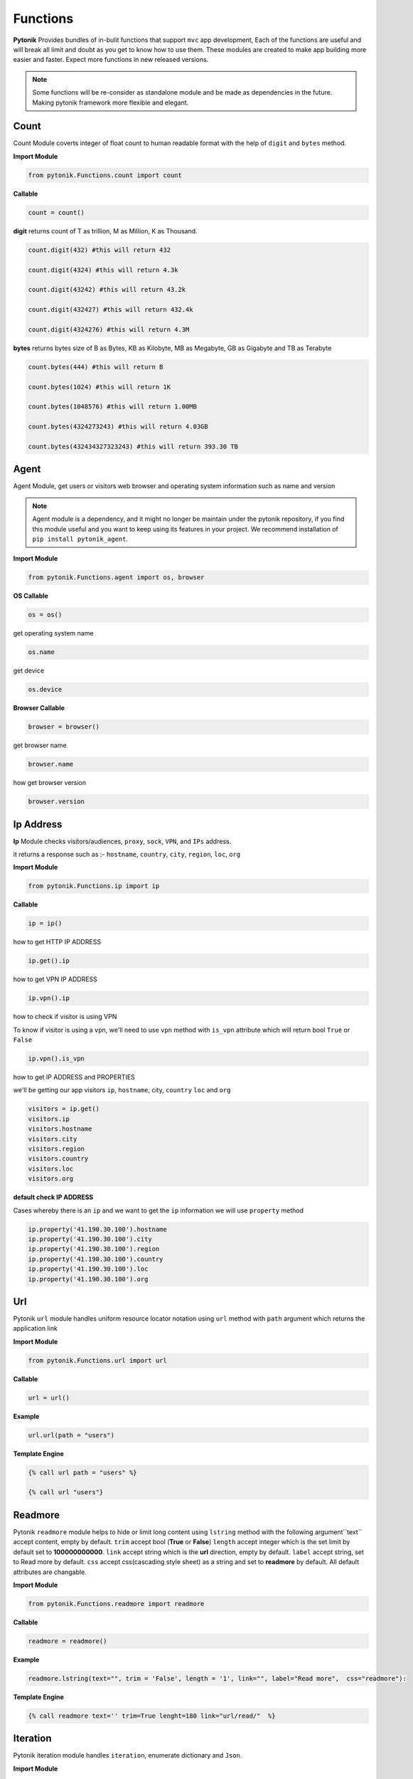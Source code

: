 Functions
=========

**Pytonik** Provides bundles of in-bulit functions that support ``mvc`` app development,
Each of the functions are useful and will break all limit and doubt as you get to know how to use them.
These modules are created to make app building more easier and faster.
Expect more functions in new released versions.


.. note::

    Some functions will be re-consider as standalone module and be made as dependencies in the future.
    Making pytonik framework more flexible and elegant.


Count
-----

Count Module coverts integer of float count to human readable format with the help of ``digit`` and ``bytes`` method.


**Import Module**

.. code-block:: python

    from pytonik.Functions.count import count


**Callable**

.. code-block:: python

    count = count()


**digit** returns count of T as trillion, M as Million, K as Thousand.

.. code-block:: python


    count.digit(432) #this will return 432

    count.digit(4324) #this will return 4.3k

    count.digit(43242) #this will return 43.2k

    count.digit(432427) #this will return 432.4k

    count.digit(4324276) #this will return 4.3M



**bytes** returns bytes size of B as Bytes, KB as Kilobyte, MB as Megabyte, GB as Gigabyte and TB as Terabyte


.. code-block:: python


    count.bytes(444) #this will return B

    count.bytes(1024) #this will return 1K

    count.bytes(1048576) #this will return 1.00MB

    count.bytes(4324273243) #this will return 4.03GB

    count.bytes(432434327323243) #this will return 393.30 TB



Agent
-----

Agent Module, get users or visitors web browser and operating system information such as name and version

.. note::

    Agent module is a dependency, and it might no longer be maintain under the pytonik repository,
    if you find this module useful and you want to keep using its features in your project.
    We recommend installation of ``pip install pytonik_agent``.


**Import Module**

.. code-block:: python

    from pytonik.Functions.agent import os, browser



**OS Callable**

.. code-block:: python

    os = os()

get operating system name

.. code-block:: python

    os.name


get device

.. code-block:: python

    os.device


**Browser Callable**

.. code-block:: python

    browser = browser()

get browser name

.. code-block:: python

    browser.name

how get browser version

.. code-block:: python

    browser.version



Ip Address
----------

**Ip** Module checks visitors/audiences, ``proxy``, ``sock``,  ``VPN``, and ``IPs`` address.

it returns a response such as :- ``hostname``, ``country``, ``city``, ``region``, ``loc``, ``org``


**Import Module**

.. code-block:: python

    from pytonik.Functions.ip import ip

**Callable**

.. code-block:: python

    ip = ip()

how to get HTTP IP ADDRESS

.. code-block:: python

    ip.get().ip

how to get VPN IP ADDRESS

.. code-block:: python

    ip.vpn().ip

how to check if visitor is using VPN

To know if visitor is using a ``vpn``, we'll need to use ``vpn`` method  with  ``is_vpn`` attribute which will return bool ``True`` or ``False``

.. code-block:: python

    ip.vpn().is_vpn


how to get IP ADDRESS and PROPERTIES

we'll be getting our app visitors ``ip``, ``hostname``, city, ``country`` ``loc`` and ``org``


.. code-block:: python

    visitors = ip.get()
    visitors.ip
    visitors.hostname
    visitors.city
    visitors.region
    visitors.country
    visitors.loc
    visitors.org


**default check IP ADDRESS**

Cases whereby there is an ``ip`` and we want to get the ``ip`` information we will use ``property`` method

.. code-block:: python

    ip.property('41.190.30.100').hostname
    ip.property('41.190.30.100').city
    ip.property('41.190.30.100').region
    ip.property('41.190.30.100').country
    ip.property('41.190.30.100').loc
    ip.property('41.190.30.100').org




Url
---

Pytonik ``url`` module handles uniform resource locator notation using ``url`` method with ``path`` argument which returns the application link  

**Import Module**

.. code-block:: python

    from pytonik.Functions.url import url


**Callable**

.. code-block:: python

    url = url()

**Example**

.. code-block:: python

    url.url(path = "users")


**Template Engine**

.. code-block:: python

    {% call url path = "users" %}
        
    {% call url "users"}
    
    

Readmore
--------
Pytonik ``readmore`` module helps to hide or limit long content using ``lstring`` method with the following argument``text`` accept content, empty by default. ``trim`` accept bool (**True** or **False**) ``length`` accept integer which is the  set limit by default set to **100000000000**. ``link`` accept string which is the **url** direction, empty by default. ``label`` accept string, set to Read more by default. ``css`` accept css(cascading style sheet) as a string and set to **readmore** by default. All default attributes are changable.

**Import Module**

.. code-block:: python

    from pytonik.Functions.readmore import readmore


**Callable**

.. code-block:: python

    readmore = readmore()

**Example**

.. code-block:: python
        
    readmore.lstring(text="", trim = 'False', length = '1', link="", label="Read more",  css="readmore"):

**Template Engine**

.. code-block:: python

    {% call readmore text='' trim=True lenght=180 link="url/read/"  %}



Iteration
---------
Pytonik iteration module handles ``iteration``, enumerate dictionary and ``Json``.

**Import Module**

.. code-block:: python

    from pytonik.Functions.iteration import iteration

**Callable**

.. code-block:: python

    iter = iteration()

**Example**  Country

.. code-block:: python

    country = [{ 'country_name': 'Afghanistan'}, {'country_name': 'Aland Islands'}, { 'country_name': 'Albania'}']


**Example**  Table Result

   +---------------+
   | List Country  |
   +===============+
   | Afghanistan   |
   +---------------+
   | Aland Islands |
   +---------------+
   | Albania       |
   +---------------+
   | Nigeria       |
   +---------------+

**Example**   Country with iteration

.. code-block:: python

    country = [{ 'country_name': 'Afghanistan'}, {'country_name': 'Aland Islands'}, { 'country_name': 'Albania'}']

    iter.iteri(country, 'id')


**Example**  Iteration Table Result

   +----+-----------------+
   | id | List Country    |
   +====+=================+
   |  1 | Afghanistan     |
   +----+-----------------+
   |  2 | Aland Islands   |
   +----+-----------------+
   |  3 | Albania         |
   +----+-----------------+
   |  4 | Nigeria         |
   +----+-----------------+



Curl
----

Pytonik ``curl`` is an in-built module support sending or initiating actions within or outside pytonik framework.
It enables access to API’s and return respond back to the application, in form of JSON, HTML, RAW data etc.
In this case the use of curl module is to ``POST``, ``GET``,  ``HEAD``, ``PUT`` information in internal or from external API’s URL
using attributes like ``status``, ``reason``,  and ``result``.  Whereby ``status`` handles response codes
example **200**, **404**, **500**, etc. which the ``reason`` of this status could be OK, Not Found, Internal server Error, etc.
Get excepted information from ``result``

**Import Module**

.. code-block:: python

    from pytonik.Functions.curl import curl


**Callable**

.. code-block:: python

    cl = curl()


**Curl Local Variable**

.. code-block:: python

    URL #accept url link
    HTTPHEADER #httpheader  application/x-www-form-urlencoded etc.
    CONTENTHEADER #accept text/plain, html/plain etc.
    TIMEOUT #accept
    POSTFIELDS #accept dictionary formate {name: example, next: testing}
    POST #accept folder or url part / or /mypath
    GET	#accept folder or url part / or /mypath
    HEAD #accept folder or url part / or /mypath
    PUT #accept folder or url part / or /mypath
    PORT #accept url port 8080


**GET** retrieves information from api’s server and returns response ``status`` , ``reason``, and  ``result``

.. code-block:: python

    url = "https://example.com"
    cl = curl()
    cl.set(cl.URL, url)
    cl.set(cl.GET, '/users/{username}'.format(username='testme'))
    cl.finish()
    print(cl.status, cl.reason, cl.result())



**HEAD** check api’s and returns response  ``status`` and ``reason``

.. code-block:: python

    url = "https://example.com"
    cl = curl()
    cl.set(cl.URL, url)
    cl.set(cl.HEAD, '/users')
    cl.finish()
    print(cl.status, cl.reason)




**POST**  sent data/information to api using parameters or arguments
and returns response ``status`` , ``reason``, and  ``result``

.. code-block:: python

    url = "https://example.com"
    cl = curl()

    cl.set(cl.URL, url)
    cl.set(cl.CONTENTHEADER, 'application/x-www-form-urlencoded')
    cl.set(cl.ACCEPTHEADER, 'text/plain')
    cl.set(cl.POST, '/add/users')
    cl.set(cl.POSTFIELDS, {'username':'testme', 'password':'test' })
    cl.finish()
    print(cl.status, cl.reason, cl.result('utf-8'))



Now
----

Now module handle time, date functions and accuracy, you might know what time and date are because
it happens every date, pytonik provides the best way to handle time date and format with additional
future like readable time and date. now module contains methods that support ``ago``,  ``time``, ``date``, ``datetime``,
``create``, ``timestamp``,  ``past``, ``future``, ``subtract`` Now module is usable on both pytonik template
engine, controller and model

**Import module**

.. code-block:: python

    from pytonik.Functions.now import now


**callable**

.. code-block:: python

    nowdatetime = now()




Ago: covert datetime to readable format ``1 year 20 minutes ago`` accept string and format as argument
``%Y-%m-%d %H:%M:%S``

Example 1 : returns ``32 minutes ago.``


.. code-block:: python

    nowdatetime.ago("2020-01-09 08:32:18")



Date: return correct date, let say todays date ``2020-01-09`` accept ``format`` as argument, default ``format``
is set to ``%Y-%m-%d``

Example 1 : returns ``12:30:59``


.. code-block:: python

    nowdatetime.date()


Time: return correct time, let say my present ``12:30:59`` accept format as argument, default format is set to ``%H:%M:%S``

**Example 1:** returns ``12:30:59``

.. code-block:: python

    nowdatetime.time()






Date: return correct date, let say todays date ``2020-01-09 08:18:03`` accept format as argument,
default format is set to ``%Y-%m-%d %H:%M:%S``


**Example :** returns ``2020-01-09 08:18:03``

.. code-block:: python

    nowdatetime.datetime()


Create: This method helps to create new datetime from an existing datetime. In other words changing a previous datetime format to a new datetime format.
Let say our present  ``2020-01-09 08:18:03`` and format ``%Y-%m-%d %H:%M:%S`` we want to change it to
``01-09-2020 08:18`` and the formation for this will be  ``%Y-%m-%d %H:%M``.

**Example** : returns ``01-09-2020 08:18``

.. code-block:: python

    nowdatetime.create("2020-01-09 08:18:03", oldformat="%Y-%m-%d %H:%M:%S", newformat="%Y-%m-%d %H:%M ")


Timestamp: return correct unix time and with the same method covert timestamp to date and time. Let say it returns
``1578576738`` and we want to convert it to datetime. We will need to use the same
``timestamp`` method and it returns ``2020-01-09 08:32:18``

Example 1: returns ``1578576738``

.. code-block:: python

    nowdatetime.timestamp()


Example 2: returns ``2020-01-09 08:32:18``

.. code-block:: python

    nowdatetime.timestamp('1578576738')



Past: returns previous minutes, hours, days, weeks, seconds, let say we want to go back to 27 days from today date and time.. now in our calendar todays date and time is  ``2020-01-09 08:32:18``

Example : returns ``2019-12-13 08:58:15.983552``

.. code-block:: python

    nowdatetime.past(days=20)



**Past:** returns previous ``minutes``, ``hours``, ``days``, ``weeks``, ``seconds``,
let say we want to look into 27 days from today date and time.. now in our calendar todays date and time is
``2020-01-09 08:32:18``

**Example:** returns ``2020-02-05 09:02:08.269823``

.. code-block:: python

    nowdatetime.future(days=20)




Subtract: subtracting or minus a date time from another from date time..
this process comment both date time to provide their format respectively. Argument are
``date1``, ``format1`` and  ``date2`` ``format2``

Example : returns ``27``

.. code-block:: python

    nowdatetime.subtract(date1='2020-01-09 08:32:18', format1='%Y-%m-%d %H:%M:%S',  date2='2019-12-13 08:58:15.983552', format2='%Y-%m-%d %H:%M:%S.%f')





Extend / Include
----------------


Pytonik has a wonderful module that handles both including and extending of external file or paging ``include``

and ``extend`` module helps to structure and  manage file architecture. Cases where you have a file named header
and all your content or code are saved in it and you want to use it in other file or page of your web application,
``include`` module handles that purpose but you can ``extend`` or ``include``. At this stage you might be wondering
what’s difference between the both properties, actually no difference.

This modules are mostly used when working with pytonik Template Engine or html pages

Sample: we are including and extending a file named ``header.html`` where ``home`` is the parent folder in our ``views``
folder and ``inc`` is a sub folder, using dot ``.`` sign to separate both folders and file. The last dot signifies
last or end of the folder and next is the file. Exception is thrown if your file path or folder cannot be located,
this might result in page not found or error path.



**Example:** Include

.. code-block:: python

        {% call include 'home.inc.header'  %}


**Example:** Extend

.. code-block:: python

        {% call extend 'home.inc.header'  %}



Let make callable outside template engine

.. code-block:: python

    from pytonik.Functions.extend import extend
    extending = extend()


.. code-block:: python

    extending.extend(path="home.inc.header")



Validations
-----------

Pytonik  ``validation`` module provides bundles of validity functions that help to validate and trim syntax, string and characters.
This Callable module are used when developing application that involves checking of inputted datas or support accuracy in data supply.


**Import Module**

.. code-block:: python

    from pytonik.Functions.validation import validation


**Callable**

.. code-block:: python

    valid = validation()

Method ``ip`` validates only digits and character that contains ``.`` returns bool  ``True`` or ``False``  render support IP Address ``http://domainname.com``, ``https://domainname.com`` , ``ftp://domainname.com`` , ``www.domainname.com``

**Example**

.. code-block:: python

    url_validations = valid.url('ftp://domainname.com')


Method ``ip`` validates only digits and character that contains ``.`` returns bool  ``True`` or ``False``  render support IP Address ``0.0.0.0`` ``123.123.12.1``


**Example**

.. code-block:: python

   ipaddress_validation = valid.ip('123.123.12.1')




Method ``phone`` validates only digits and character contains ``-`` and ``+``, returns bool  ``True`` or ``False``  render support to phone number: ``+1-000-000-000``, ``10000000000`` ,  ``0000000000``,  ``0000-000-0000``, ``00000000000`` ,  ``+1000000000``


**Example**

.. code-block:: python

    phone_validations = valid.phone("+234-800-000-6000")


Method ``count``  return total count of a string

**Example**

.. code-block:: python

    count = valid.count('i love python')


Method ``email`` validates only alphabet and character ``.`` , ``_`` , ``-`` and ``@``, returns bool
``True`` or ``False`` render support to email address
``my_email@gmail.com``, ``email@gmail.com`` , ``my.email@gmail.com``,  ``my_email@gmail.com``

**Example**


.. code-block:: python

    email_validations = valid.email('my_email@gmail.com')



Method ``fullname`` validates full name input field returns ``True`` or ``False`` :
``firstname lastname prefix firstname lastname``


**Example**

.. code-block:: python

    fullname_validations = valid.fullname("prefix firstname lastname")



Method ``extension`` check and validate list of prefix  if exist in or as an occurrence in the list, returns
``True`` or ``False``

**Example**

.. code-block:: python

    get_extension = valid.extension('filename.jpg', ['png', 'jpg'])



Method  ``length`` check and valid the starting length of a string and expected end,  where minimum
``min`` is  integer and maximum ``max``   ``integer (‘I love', min, max)`` returns    ``True`` or ``False``

**Example**

.. code-block:: python

    length_validation = valid.length('i love python', 4, 18)



 


Pagination
----------

Pytonik provides pagination module that helps to navigate through pages and tables,
it has favorites of methods that meetup expectations ``number``,  ``alphabet`` , ``alphabet_first_last`` ,  ``next_previous``, ``first_last``
Each of the method has same argument and parameter ``total``, ``page``, ``url``, ``css``.


**Import Module**

.. code-block:: python

    from pytonik.Functions.pagination import  pagination

**Callable**

.. code-block:: python

    pagin = pagination()


**Example:** Numbering Pagination

.. code-block:: python

    pagin.number(total=10, page = 1, url='/blog', css=['pagination’, 'page-item', 'page-link'])


**Example:** Alphabet Pagination

.. code-block:: python

    pagin.alphabet(total=10, page = 'A', url='/blog', css=['pagination', 'page-item', 'page-link'])




**Example:** Alphabet First Last Pagination

.. code-block:: python

    pagin.alphabet_first_last(total=10, page = 'A', url='/blog', css=['pagination’, 'page-item', 'page-link'])



**Example:** Next Previous Pagination

.. code-block:: python

    pagin.next_previous(total=10, page = 1, url='/blog', css=['pagination’, 'page-item', 'page-link'])



**Example:** First  Last Pagination

.. code-block:: python

    pagin.first_last(total=10, page = 1, url='/blog', css=['pagination’, 'page-item', 'page-link'])


